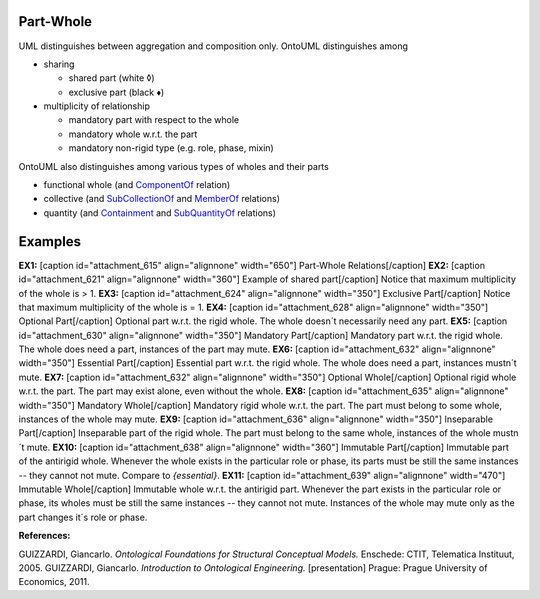 Part-Whole
==========

UML distinguishes between aggregation and composition only. OntoUML
distinguishes among

-  sharing

   -  shared part (white ◊)
   -  exclusive part (black ♦)

-  multiplicity of relationship

   -  mandatory part with respect to the whole
   -  mandatory whole w.r.t. the part
   -  mandatory non-rigid type (e.g. role, phase, mixin)

OntoUML also distinguishes among various types of wholes and their parts

-  functional whole
   (and `ComponentOf </ufo/wiki/part-whole-relation/componentof/>`__
   relation)
-  collective
   (and `SubCollectionOf </ufo/wiki/part-whole-relation/subcollectionof/>`__
   and \ `MemberOf </ufo/wiki/part-whole-relation/memberof/>`__
   relations)
-  quantity (and
   `Containment </ufo/wiki/part-whole-relation/containment/>`__
   and \ `SubQuantityOf </ufo/wiki/part-whole-relation/subquantityof/>`__
   relations)

.. _example:

Examples
========

**EX1:** [caption id="attachment_615" align="alignnone"
width="650"]\ |image0| Part-Whole Relations[/caption] **EX2:** [caption
id="attachment_621" align="alignnone" width="360"]\ |image1| Example of
shared part[/caption] Notice that maximum multiplicity of the whole is >
1. **EX3:** [caption id="attachment_624" align="alignnone"
width="350"]\ |image2| Exclusive Part[/caption] Notice that maximum
multiplicity of the whole is = 1. **EX4:** [caption id="attachment_628"
align="alignnone" width="350"]\ |image3| Optional Part[/caption]
Optional part w.r.t. the rigid whole. The whole doesn´t necessarily need
any part. **EX5:** [caption id="attachment_630" align="alignnone"
width="350"]\ |image4| Mandatory Part[/caption] Mandatory part w.r.t.
the rigid whole. The whole does need a part, instances of the part may
mute. **EX6:** [caption id="attachment_632" align="alignnone"
width="350"]\ |image5| Essential Part[/caption] Essential part w.r.t.
the rigid whole. The whole does need a part, instances mustn´t mute.
**EX7:** [caption id="attachment_632" align="alignnone"
width="350"]\ |image6| Optional Whole[/caption] Optional rigid whole
w.r.t. the part. The part may exist alone, even without the whole.
**EX8:** [caption id="attachment_635" align="alignnone"
width="350"]\ |image7| Mandatory Whole[/caption] Mandatory rigid whole
w.r.t. the part. The part must belong to some whole, instances of the
whole may mute. **EX9:** [caption id="attachment_636" align="alignnone"
width="350"]\ |image8| Inseparable Part[/caption] Inseparable part of
the rigid whole. The part must belong to the same whole, instances of
the whole mustn´t mute. **EX10:** [caption id="attachment_638"
align="alignnone" width="360"]\ |image9| Immutable Part[/caption]
Immutable part of the antirigid whole. Whenever the whole exists in the
particular role or phase, its parts must be still the same instances --
they cannot not mute. Compare to *{essential}*. **EX11:** [caption
id="attachment_639" align="alignnone" width="470"]\ |image10| Immutable
Whole[/caption] Immutable whole w.r.t. the antirigid part. Whenever the
part exists in the particular role or phase, its wholes must be still
the same instances -- they cannot not mute. Instances of the whole may
mute only as the part changes it´s role or phase.  

.. container:: figure

   **References:**

GUIZZARDI, Giancarlo. *Ontological Foundations for Structural Conceptual
Models.* Enschede: CTIT, Telematica Instituut, 2005. GUIZZARDI,
Giancarlo. *Introduction to Ontological Engineering.* [presentation]
Prague: Prague University of Economics, 2011.

.. |image0| image:: _images/partWholeRelations.png
.. |image1| image:: _images/sharedPart.png
.. |image2| image:: _images/exclusivePart.png
.. |image3| image:: _images/optionalPart.png
.. |image4| image:: _images/mandatoryPart.png
.. |image5| image:: _images/essentialPart.png
.. |image6| image:: _images/essentialPart.png
.. |image7| image:: _images/mandatoryWhole.png
.. |image8| image:: _images/nonseparablePart.png
.. |image9| image:: _images/immutablePart.png
.. |image10| image:: _images/immutable_whole.png

